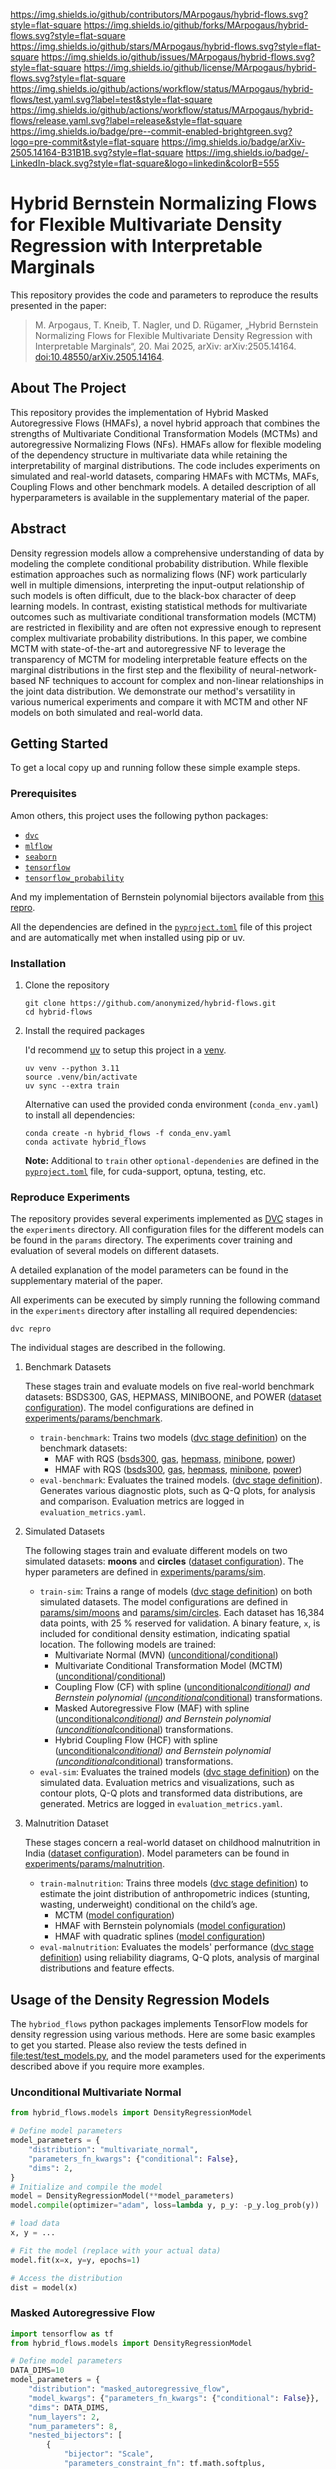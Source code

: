 # Inspired by: https://github.com/othneildrew/Best-README-Template
#+OPTIONS: toc:nil

[[https://github.com/MArpogaus/hybrid-flows/graphs/contributors][https://img.shields.io/github/contributors/MArpogaus/hybrid-flows.svg?style=flat-square]]
[[https://github.com/MArpogaus/hybrid-flows/network/members][https://img.shields.io/github/forks/MArpogaus/hybrid-flows.svg?style=flat-square]]
[[https://github.com/MArpogaus/hybrid-flows/stargazers][https://img.shields.io/github/stars/MArpogaus/hybrid-flows.svg?style=flat-square]]
[[https://github.com/MArpogaus/hybrid-flows/issues][https://img.shields.io/github/issues/MArpogaus/hybrid-flows.svg?style=flat-square]]
[[https://github.com/MArpogaus/hybrid-flows/blob/main/LICENSE][https://img.shields.io/github/license/MArpogaus/hybrid-flows.svg?style=flat-square]]
[[https://github.com/MArpogaus/hybrid-flows/actions/workflows/test.yaml][https://img.shields.io/github/actions/workflow/status/MArpogaus/hybrid-flows/test.yaml.svg?label=test&style=flat-square]]
[[https://github.com/MArpogaus/hybrid-flows/actions/workflows/release.yaml][https://img.shields.io/github/actions/workflow/status/MArpogaus/hybrid-flows/release.yaml.svg?label=release&style=flat-square]]
[[https://github.com/MArpogaus/hybrid-flows/blob/main/.pre-commit-config.yaml][https://img.shields.io/badge/pre--commit-enabled-brightgreen.svg?logo=pre-commit&style=flat-square]]
[[https://arxiv.org/abs/2505.14164][https://img.shields.io/badge/arXiv-2505.14164-B31B1B.svg?style=flat-square]]
[[https://linkedin.com/in/MArpogaus][https://img.shields.io/badge/-LinkedIn-black.svg?style=flat-square&logo=linkedin&colorB=555]]

* Hybrid Bernstein Normalizing Flows for Flexible Multivariate Density Regression with Interpretable Marginals
This repository provides the code and parameters to reproduce the results presented in the paper:

#+begin_quote
M. Arpogaus, T. Kneib, T. Nagler, und D. Rügamer, „Hybrid Bernstein Normalizing Flows for Flexible Multivariate Density Regression with Interpretable Marginals“, 20. Mai 2025, arXiv: arXiv:2505.14164. doi:10.48550/arXiv.2505.14164.
#+end_quote

#+TOC: headlines 2 local

** About The Project
This repository provides the implementation of Hybrid Masked Autoregressive Flows (HMAFs), a novel hybrid approach that combines the strengths of Multivariate Conditional Transformation Models (MCTMs) and autoregressive Normalizing Flows (NFs).
HMAFs allow for flexible modeling of the dependency structure in multivariate data while retaining the interpretability of marginal distributions. The code includes experiments on simulated and real-world datasets, comparing HMAFs with MCTMs, MAFs, Coupling Flows and other benchmark models.
A detailed description of all hyperparameters is available in the supplementary material of the paper.

** Abstract
Density regression models allow a comprehensive understanding of data by modeling the complete conditional probability distribution.
While flexible estimation approaches such as normalizing flows (NF) work particularly well in multiple dimensions, interpreting the input-output relationship of such models is often difficult, due to the black-box character of deep learning models.
In contrast, existing statistical methods for multivariate outcomes such as multivariate conditional transformation models (MCTM) are restricted in flexibility and are often not expressive enough to represent complex multivariate probability distributions.
In this paper, we combine MCTM with state-of-the-art and autoregressive NF to leverage the transparency of MCTM for modeling interpretable feature effects on the marginal distributions in the first step and the flexibility of neural-network-based NF techniques to account for complex and non-linear relationships in the joint data distribution.
We demonstrate our method's versatility in various numerical experiments and compare it with MCTM and other NF models on both simulated and real-world data.

** Getting Started

To get a local copy up and running follow these simple example steps.

*** Prerequisites
Amon others, this project uses the following python packages:

- [[https://github.com/iterative/dvc][=dvc=]]
- [[https://github.com/mlflow/mlflow][=mlflow=]]
- [[https://github.com/seaborn/seaborn][=seaborn=]]
- [[https://github.com/tensorflow/tensorflow][=tensorflow=]]
- [[https://github.com/tensorflow/probability][=tensorflow_probability=]]

And my implementation of Bernstein polynomial bijectors available from [[https://github.com/MArpogaus/TensorFlow-Probability-Bernstein-Polynomial-Bijector][this repro]].

All the dependencies are defined in the [[file:pyproject.toml][=pyproject.toml=]] file of this project and are automatically met when installed using pip or uv.

*** Installation
1. Clone the repository
  #+begin_src shell
    git clone https://github.com/anonymized/hybrid-flows.git
    cd hybrid-flows
  #+end_src

2. Install the required packages

   I'd recommend [[https://github.com/astral-sh/uv][uv]] to setup this project in a [[https://docs.astral.sh/uv/pip/environments][venv]].
  #+begin_src shell
    uv venv --python 3.11
    source .venv/bin/activate
    uv sync --extra train
  #+end_src

   Alternative can used the provided conda environment (=conda_env.yaml=) to install all dependencies:
  #+begin_src shell
    conda create -n hybrid_flows -f conda_env.yaml
    conda activate hybrid_flows
  #+end_src

  *Note:* Additional to =train= other =optional-dependenies= are defined in the [[file:pyproject.toml][=pyproject.toml=]] file, for cuda-support, optuna, testing, etc.

*** Reproduce Experiments
The repository provides several experiments implemented as [[https://dvc.org/][DVC]] stages in the =experiments= directory.
All configuration files for the different models can be found in the =params= directory.
The experiments cover training and evaluation of several models on different datasets.

A detailed explanation of the model parameters can be found in the supplementary material of the paper.

All experiments can be executed by simply running the following command in the =experiments= directory after installing all required dependencies:

#+begin_src shell
  dvc repro
#+end_src

The individual stages are described in the following.

**** Benchmark Datasets
These stages train and evaluate models on five real-world benchmark datasets: BSDS300, GAS, HEPMASS, MINIBOONE, and POWER ([[file:experiments/params/benchmark/dataset.yaml][dataset configuration]]).
The model configurations are defined in [[file:experiments/params/benchmark][experiments/params/benchmark]].

- =train-benchmark=: Trains two models ([[file:experiments/dvc.yaml::train-benchmark][dvc stage definition]]) on the benchmark datasets:
  - MAF with RQS ([[file:experiments/params/benchmark/bsds300/unconditional_masked_autoregressive_flow_quadratic_spline.yaml][bsds300]], [[file:experiments/params/benchmark/gas/unconditional_masked_autoregressive_flow_quadratic_spline.yaml][gas]], [[file:experiments/params/benchmark/hepmass/unconditional_masked_autoregressive_flow_quadratic_spline.yaml][hepmass]], [[file:experiments/params/benchmark/miniboone/unconditional_masked_autoregressive_flow_quadratic_spline.yaml][minibone]], [[file:experiments/params/benchmark/power/unconditional_masked_autoregressive_flow_quadratic_spline.yaml][power]])
  - HMAF with RQS ([[file:experiments/params/benchmark/bsds300/unconditional_hybrid_masked_autoregressive_flow_quadratic_spline.yaml][bsds300]], [[file:experiments/params/benchmark/gas/unconditional_hybrid_masked_autoregressive_flow_quadratic_spline.yaml][gas]], [[file:experiments/params/benchmark/hepmass/unconditional_hybrid_masked_autoregressive_flow_quadratic_spline.yaml][hepmass]], [[file:experiments/params/benchmark/miniboone/unconditional_hybrid_masked_autoregressive_flow_quadratic_spline.yaml][minibone]], [[file:experiments/params/benchmark/power/unconditional_hybrid_masked_autoregressive_flow_quadratic_spline.yaml][power]])

- =eval-benchmark=: Evaluates the trained models. ([[file:experiments/dvc.yaml::eval-benchmark][dvc stage definition]]). Generates various diagnostic plots, such as Q-Q plots, for analysis and comparison.
  Evaluation metrics are logged in =evaluation_metrics.yaml=.

**** Simulated Datasets
The following stages train and evaluate different models on two simulated datasets: *moons* and *circles* ([[file:experiments/params/sim/dataset.yaml][dataset configuration]]).
The hyper parameters are defined in [[file:experiments/params/sim][experiments/params/sim]].

- =train-sim=: Trains a range of models ([[file:experiments/dvc.yaml::train-sim][dvc stage definition]]) on both simulated datasets.  The model configurations are defined in [[file:experiments/params/sim/moons][params/sim/moons]] and  [[file:experiments/params/sim/circles][params/sim/circles]].
  Each dataset has 16,384 data points, with 25 % reserved for validation.
  A binary feature, =x=, is included for conditional density estimation, indicating spatial location.
  The following models are trained:
  - Multivariate Normal (MVN) ([[file:experiments/params/sim/circles/unconditional_multivariate_normal.yaml][unconditional]]/[[file:experiments/params/sim/circles/conditional_multivariate_normal.yaml][conditional]])
  - Multivariate Conditional Transformation Model (MCTM) ([[file:experiments/params/sim/circles/unconditional_multivariate_transformation_model.yaml][unconditional]]/[[file:experiments/params/sim/circles/conditional_multivariate_transformation_model.yaml][conditional]])
  - Coupling Flow (CF) with spline ([[file:experiments/params/sim/circles/unconditional_coupling_flow_quadratic_spline.yaml][unconditional]]/[[file:experiments/params/sim/circles/conditional_coupling_flow_quadratic_spline.yaml][conditional]]) and Bernstein polynomial ([[file:experiments/params/sim/circles/unconditional_coupling_flow_bernstein_poly.yaml][unconditional]]/[[file:experiments/params/sim/circles/conditional_coupling_flow_bernstein_poly.yaml][conditional]]) transformations.
  - Masked Autoregressive Flow (MAF) with spline ([[file:experiments/params/sim/circles/unconditional_masked_autoregressive_flow_quadratic_spline.yaml][unconditional]]/[[file:experiments/params/sim/circles/conditional_masked_autoregressive_flow_quadratic_spline.yaml][conditional]]) and Bernstein polynomial ([[file:experiments/params/sim/circles/unconditional_masked_autoregressive_flow_bernstein_poly.yaml][unconditional]]/[[file:experiments/params/sim/circles/conditional_masked_autoregressive_flow_bernstein_poly.yaml][conditional]]) transformations.
  - Hybrid Coupling Flow (HCF) with spline ([[file:experiments/params/sim/circles/unconditional_hybrid_coupling_flow_quadratic_spline.yaml][unconditional]]/[[file:experiments/params/sim/circles/conditional_hybrid_coupling_flow_quadratic_spline.yaml][conditional]]) and Bernstein polynomial ([[file:experiments/params/sim/circles/unconditional_hybrid_coupling_flow_bernstein_poly.yaml][unconditional]]/[[file:experiments/params/sim/circles/conditional_hybrid_coupling_flow_bernstein_poly.yaml][conditional]]) transformations.

- =eval-sim=: Evaluates the trained models ([[file:experiments/dvc.yaml::eval-sim][dvc stage definition]]) on the simulated data.
  Evaluation metrics and visualizations, such as contour plots, Q-Q plots and transformed data distributions, are generated.
  Metrics are logged in =evaluation_metrics.yaml=.

**** Malnutrition Dataset
:PROPERTIES:
:CUSTOM_ID: malnutrition-dataset
:END:
These stages concern a real-world dataset on childhood malnutrition in India ([[file:experiments/params/malnutrition/dataset.yaml][dataset configuration]]).
Model parameters can be found in [[file:experiments/params/malnutrition][experiments/params/malnutrition]].

- =train-malnutrition=: Trains three models ([[file:experiments/dvc.yaml::train-malnutrition][dvc stage definition]]) to estimate the joint distribution of anthropometric indices (stunting, wasting, underweight) conditional on the child’s age.
  - MCTM ([[file:experiments/params/malnutrition/conditional_multivariate_transformation_model.yaml][model configuration]])
  - HMAF with Bernstein polynomials ([[file:experiments/params/malnutrition/conditional_hybrid_masked_autoregressive_flow_bernstein_poly.yaml][model configuration]])
  - HMAF with quadratic splines ([[file:experiments/params/malnutrition/conditional_hybrid_masked_autoregressive_flow_quadratic_spline.yaml][model configuration]])
- =eval-malnutrition=: Evaluates the models' performance ([[file:experiments/dvc.yaml::eval-malnutrition][dvc stage definition]]) using reliability diagrams, Q-Q plots, analysis of marginal distributions and feature effects.


** Usage of the Density Regression Models
The =hybriod_flows= python packages implements TensorFlow models for density regression using various methods.
Here are some basic examples to get you started.
Please also review the tests defined in [[file:test/test_models.py]], and the model parameters used for the experiments described above if you require more examples.
*** Unconditional Multivariate Normal
#+begin_src python
  from hybrid_flows.models import DensityRegressionModel

  # Define model parameters
  model_parameters = {
      "distribution": "multivariate_normal",
      "parameters_fn_kwargs": {"conditional": False},
      "dims": 2,
  }
  # Initialize and compile the model
  model = DensityRegressionModel(**model_parameters)
  model.compile(optimizer="adam", loss=lambda y, p_y: -p_y.log_prob(y))

  # load data
  x, y = ...

  # Fit the model (replace with your actual data)
  model.fit(x=x, y=y, epochs=1)

  # Access the distribution
  dist = model(x)
#+end_src
*** Masked Autoregressive Flow
#+begin_src python
  import tensorflow as tf
  from hybrid_flows.models import DensityRegressionModel

  # Define model parameters
  DATA_DIMS=10
  model_parameters = {
      "distribution": "masked_autoregressive_flow",
      "model_kwargs": {"parameters_fn_kwargs": {"conditional": False}},
      "dims": DATA_DIMS,
      "num_layers": 2,
      "num_parameters": 8,
      "nested_bijectors": [
          {
              "bijector": "Scale",
              "parameters_constraint_fn": tf.math.softplus,
              "parameters_slice_size": 1,
          },
          {
              "bijector": "Shift",
              "parameters_slice_size": 1,
          },
          {
              "parameters_constraint_fn_kwargs": {
                  "allow_flexible_bounds": False,
                  "bounds": "linear",
                  "high": -4,
                  "low": 4,
              },
              "bijector": "BernsteinPolynomial",
              "bijector_kwargs": {
                  "domain": [0, 1],
                  "extrapolation": False,
              },
              "invert": True,
              "parameters_slice_size": 6,
          },
      ],
      "parameters_fn_kwargs": {
          "hidden_units": [16] * 4,
          "activation": "relu",
          "conditional": True,
          "conditional_event_shape": DATA_DIMS,
      },
  }
  # Initialize and compile the model
  model = DensityRegressionModel(**model_parameters)
  model.compile(optimizer="adam", loss=lambda y, p_y: -p_y.log_prob(y))

  # load data
  x, y = ...

  # Fit the model (replace with your actual data)
  model.fit(x=x, y=y, epochs=1)

  # Access the distribution
  dist = model(x)
#+end_src
*** Multivariate Conditional Transformation Model
#+begin_src python
  import tensorflow as tf

  from hybrid_flows.models import HybridDensityRegressionModel

  # Define model parameters
  DATA_DIMS = 3
  model_parameters = {
      "marginal_bijectors": [
          {
              "bijector": "BernsteinPolynomial",
              "bijector_kwargs": {
                  "domain": (-4, 4),
                  "extrapolation": True,
              },
              "parameters_fn": "parameter_vector",
              "parameters_fn_kwargs": {
                  "parameter_shape": [DATA_DIMS, 10],
                  "dtype": "float32",
              },
              "parameters_constraint_fn": "hybrid_flows.activations.get_thetas_constrain_fn",  # noqa: E501
              "parameters_constraint_fn_kwargs": {
                  "low": -4,
                  "high": 4,
                  "bounds": "smooth",
                  "allow_flexible_bounds": True,
              },
          },
          {
              "bijector": "Shift",
              "parameters_fn": "bernstein_polynomial",  # "parameter_vector",
              "parameters_fn_kwargs": {
                  "parameter_shape": [DATA_DIMS],
                  "dtype": "float",
                  "polynomial_order": 6,
                  "conditional_event_shape": DATA_DIMS,
                  "extrapolation": True,
              },
          },
      ],
      "joint_bijectors": [
          {
              "bijector": "ScaleMatvecLinearOperator",
              "parameters_fn": "bernstein_polynomial",
              "parameters_fn_kwargs": {
                  "parameter_shape": [sum(range(DATA_DIMS))],
                  "dtype": "float",
                  "polynomial_order": 6,
                  "conditional_event_shape": DATA_DIMS,
                  "domain": (-1, 1),
                  "extrapolation": True,
                  "initializer": tf.ones,
              },
              "parameters_constraint_fn": "hybrid_flows.activations.lambda_parameters_constraint_fn",  # noqa: E501
          }
      ],
      "dims": DATA_DIMS
  }

  # Initialize and compile the model
  model = HybridDensityRegressionModel(**model_parameters)
  model.compile(optimizer="adam", loss=lambda y, p_y: -p_y.log_prob(y))

  # load data
  x, y = ...

  # Fit the model (replace with your actual data and parameters)
  model.fit(x=x, y=y, epochs=1)

  # Get the joint distribution
  joint_dist = model(x)

  # Get the marginal distributions
  marginal_dist = model.marginal_distribution(x)
#+end_src
*** Conditional Hybrid Masked Autoregressive Flow using Quadratic Splines
#+begin_src python
  import tensorflow as tf

  from hybrid_flows.models import HybridDensityRegressionModel

  # Define model parameters
  DATA_DIMS = 3
  model_parameters = {
      "marginal_bijectors": [
          {
              "bijector": "BernsteinPolynomial",
              "invert": True,
              "bijector_kwargs": {"domain": [0, 1], "extrapolation": False},
              "parameters_constraint_fn": "hybrid_flows.activations.get_thetas_constrain_fn",
              "parameters_constraint_fn_kwargs": {
                  "allow_flexible_bounds": False,
                  "bounds": "linear",
                  "high": 5,
                  "low": -5,
              },
              "parameters_fn": "bernstein_polynomial",
              "parameters_fn_kwargs": {
                  "dtype": "float32",
                  "extrapolation": True,
                  "conditional_event_shape": 1,
                  "polynomial_order": 1,
                  "parameter_shape": [2, 300],
              },
          }
      ],
      "joint_bijectors": [
          {
              "bijector": "RealNVP",
              "bijector_kwargs": {"num_masked": 1},
              "nested_bijector": {
                  "bijector": "RationalQuadraticSpline",
                  "bijector_kwargs": {"range_min": -5},
                  "parameters_constraint_fn_kwargs": {
                      "interval_width": 10,
                      "min_slope": 0.001,
                      "min_bin_width": 0.001,
                      "nbins": 32,
                  },
                  "parametrized_by_parent": True,
              },
              "parameters_fn": "fully_connected_network",
              "parameters_fn_kwargs": {
                  "activation": "relu",
                  "batch_norm": False,
                  "dropout": False,
                  "hidden_units": [128, 128, 128],
                  "dtype": "float32",
                  "input_shape": [1],
                  "parameter_shape": [1, 95],
                  "conditional": True,
                  "conditional_event_shape": 1,
              },
          }
      ],
      "dims": DATA_DIMS,
  }

  # Initialize and compile the model
  model = HybridDensityRegressionModel(**model_parameters)
  model.compile(optimizer="adam", loss=lambda y, p_y: -p_y.log_prob(y))

  # load data
  x, y = ...

  # Fit the model (replace with your actual data and parameters)
  model.fit(x=x, y=y, epochs=1)

  # Get the joint distribution
  joint_dist = model(x)

  # Get the marginal distributions
  marginal_dist = model.marginal_distribution(x)
#+end_src
** Contributing
Any Contributions are greatly appreciated! If you have a question, an issue or would like to contribute, please read our [[file:CONTRIBUTING.md][contributing guidelines]].

** License
Distributed under the [[file:experiments/LICENSE][Apache License 2.0]]

** Contact
[[https://github.com/MArpogaus/][Marcel Arpogaus]] - [[mailto:znepry.necbtnhf@tznvy.pbz][znepry.necbtnhf@tznvy.pbz]] (encrypted with [[https://rot13.com/][ROT13]])

Project Link:
[[https://github.com/MArpogaus/hybrid-flows]]

** Acknowledgments

This research was funded by the Carl-Zeiss-Stiftung in the project ”DeepCarbPlanner” (grant no. P2021-08-007).
We thank the [[https://wiki.bwhpc.de/e/DACHS][DACHS]] data analysis cluster, hosted at Hochschule Esslingen and co-funded by the MWK within the DFG’s ,,Großgeräte der Länder” program, for providing the computational resources necessary for this research.
